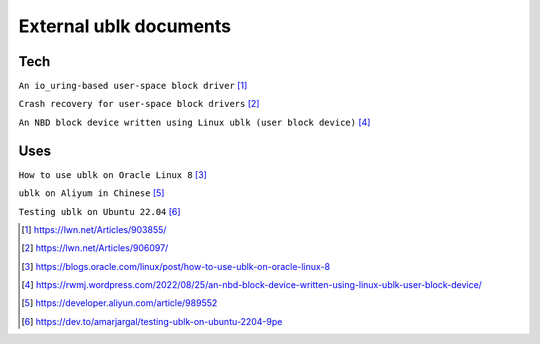
=======================
External ublk documents
=======================

Tech
====

``An io_uring-based user-space block driver`` [#lwn_ublk]_

``Crash recovery for user-space block drivers`` [#lwn_ublk_recovery]_

``An NBD block device written using Linux ublk (user block device)`` [#nbd_ublk_richard]_


Uses
====

``How to use ublk on Oracle Linux 8`` [#use_ublk_on_oracle_8]_

``ublk on Aliyum in Chinese`` [#use_ublk_on_aliyun]_

``Testing ublk on Ubuntu 22.04`` [#use_ublk_on_ubuntu_2204]_


.. [#lwn_ublk] https://lwn.net/Articles/903855/
.. [#lwn_ublk_recovery] https://lwn.net/Articles/906097/
.. [#use_ublk_on_oracle_8] https://blogs.oracle.com/linux/post/how-to-use-ublk-on-oracle-linux-8
.. [#nbd_ublk_richard] https://rwmj.wordpress.com/2022/08/25/an-nbd-block-device-written-using-linux-ublk-user-block-device/
.. [#use_ublk_on_aliyun] https://developer.aliyun.com/article/989552
.. [#use_ublk_on_ubuntu_2204] https://dev.to/amarjargal/testing-ublk-on-ubuntu-2204-9pe
